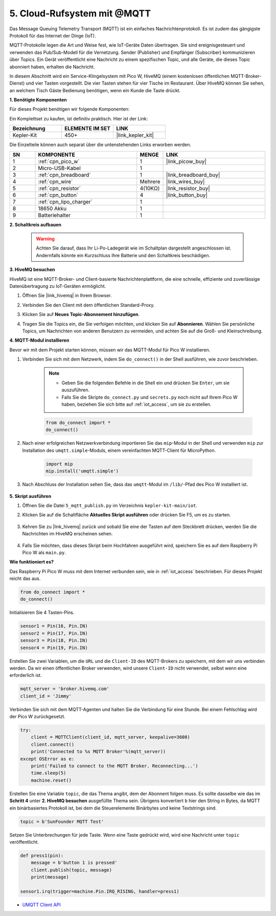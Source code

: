 .. _nt_mqtt_publish:

5. Cloud-Rufsystem mit @MQTT
============================================

Das Message Queuing Telemetry Transport (MQTT) ist ein einfaches Nachrichtenprotokoll. Es ist zudem das gängigste Protokoll für das Internet der Dinge (IoT).

MQTT-Protokolle legen die Art und Weise fest, wie IoT-Geräte Daten übertragen. Sie sind ereignisgesteuert und verwenden das Pub/Sub-Modell für die Vernetzung. Sender (Publisher) und Empfänger (Subscriber) kommunizieren über Topics. Ein Gerät veröffentlicht eine Nachricht zu einem spezifischen Topic, und alle Geräte, die dieses Topic abonniert haben, erhalten die Nachricht.

In diesem Abschnitt wird ein Service-Klingelsystem mit Pico W, HiveMQ (einem kostenlosen öffentlichen MQTT-Broker-Dienst) und vier Tasten vorgestellt. Die vier Tasten stehen für vier Tische im Restaurant. Über HiveMQ können Sie sehen, an welchem Tisch Gäste Bedienung benötigen, wenn ein Kunde die Taste drückt.

**1. Benötigte Komponenten**

Für dieses Projekt benötigen wir folgende Komponenten:

Ein Komplettset zu kaufen, ist definitiv praktisch. Hier ist der Link:

.. list-table::
    :widths: 20 20 20
    :header-rows: 1

    *   - Bezeichnung	
        - ELEMENTE IM SET
        - LINK
    *   - Kepler-Kit	
        - 450+
        - |link_kepler_kit|

Die Einzelteile können auch separat über die untenstehenden Links erworben werden.

.. list-table::
    :widths: 5 20 5 20
    :header-rows: 1

    *   - SN
        - KOMPONENTE	
        - MENGE
        - LINK

    *   - 1
        - :ref:`cpn_pico_w`
        - 1
        - |link_picow_buy|
    *   - 2
        - Micro-USB-Kabel
        - 1
        - 
    *   - 3
        - :ref:`cpn_breadboard`
        - 1
        - |link_breadboard_buy|
    *   - 4
        - :ref:`cpn_wire`
        - Mehrere
        - |link_wires_buy|
    *   - 5
        - :ref:`cpn_resistor`
        - 4(10KΩ)
        - |link_resistor_buy|
    *   - 6
        - :ref:`cpn_button`
        - 4
        - |link_button_buy|
    *   - 7
        - :ref:`cpn_lipo_charger`
        - 1
        -  
    *   - 8
        - 18650 Akku
        - 1
        -  
    *   - 9
        - Batteriehalter
        - 1
        -  

**2. Schaltkreis aufbauen**

    .. warning:: 
        
        Achten Sie darauf, dass Ihr Li-Po-Ladegerät wie im Schaltplan dargestellt angeschlossen ist. Andernfalls könnte ein Kurzschluss Ihre Batterie und den Schaltkreis beschädigen.

.. image:: img/wiring/5.mqtt_pub.png
    :width: 800

**3. HiveMQ besuchen**

HiveMQ ist eine MQTT-Broker- und Client-basierte Nachrichtenplattform, die eine schnelle, effiziente und zuverlässige Datenübertragung zu IoT-Geräten ermöglicht.

1. Öffnen Sie |link_hivemq| in Ihrem Browser.

2. Verbinden Sie den Client mit dem öffentlichen Standard-Proxy.

   .. image:: img/mqtt-1.png


3. Klicken Sie auf **Neues Topic-Abonnement hinzufügen**.

   .. image:: img/mqtt-2.png


4. Tragen Sie die Topics ein, die Sie verfolgen möchten, und klicken Sie auf **Abonnieren**. Wählen Sie persönliche Topics, um Nachrichten von anderen Benutzern zu vermeiden, und achten Sie auf die Groß- und Kleinschreibung.

   .. image:: img/mqtt-3.png

**4. MQTT-Modul installieren**

Bevor wir mit dem Projekt starten können, müssen wir das MQTT-Modul für Pico W installieren.

1. Verbinden Sie sich mit dem Netzwerk, indem Sie ``do_connect()`` in der Shell ausführen, wie zuvor beschrieben.

    .. note::
        * Geben Sie die folgenden Befehle in die Shell ein und drücken Sie ``Enter``, um sie auszuführen.
        * Falls Sie die Skripte ``do_connect.py`` und ``secrets.py`` noch nicht auf Ihrem Pico W haben, beziehen Sie sich bitte auf :ref:`iot_access`, um sie zu erstellen.

    .. code-block:: python

        from do_connect import *
        do_connect()

2. Nach einer erfolgreichen Netzwerkverbindung importieren Sie das ``mip``-Modul in der Shell und verwenden ``mip`` zur Installation des ``umqtt.simple``-Moduls, einem vereinfachten MQTT-Client für MicroPython.

    .. code-block:: python

        import mip
        mip.install('umqtt.simple')

3. Nach Abschluss der Installation sehen Sie, dass das ``umqtt``-Modul im ``/lib/``-Pfad des Pico W installiert ist.

    .. image:: img/5_calling_system1.png

**5. Skript ausführen**

#. Öffnen Sie die Datei ``5_mqtt_publish.py`` im Verzeichnis ``kepler-kit-main/iot``.

#. Klicken Sie auf die Schaltfläche **Aktuelles Skript ausführen** oder drücken Sie F5, um es zu starten.

    .. image:: img/5_calling_system2.png

#. Kehren Sie zu |link_hivemq| zurück und sobald Sie eine der Tasten auf dem Steckbrett drücken, werden Sie die Nachrichten im HiveMQ erscheinen sehen.

    .. image:: img/mqtt-4.png

#. Falls Sie möchten, dass dieses Skript beim Hochfahren ausgeführt wird, speichern Sie es auf dem Raspberry Pi Pico W als ``main.py``.

**Wie funktioniert es?**

Das Raspberry Pi Pico W muss mit dem Internet verbunden sein, wie in :ref:`iot_access` beschrieben. Für dieses Projekt reicht das aus.

.. code-block:: python

    from do_connect import *
    do_connect()

Initialisieren Sie 4 Tasten-Pins.

.. code-block:: python

    sensor1 = Pin(16, Pin.IN)
    sensor2 = Pin(17, Pin.IN)
    sensor3 = Pin(18, Pin.IN)
    sensor4 = Pin(19, Pin.IN)

Erstellen Sie zwei Variablen, um die ``URL`` und die ``Client-ID`` des MQTT-Brokers zu speichern, mit dem wir uns verbinden werden.
Da wir einen öffentlichen Broker verwenden, wird unsere ``Client-ID`` nicht verwendet, selbst wenn eine erforderlich ist.

.. code-block:: python

    mqtt_server = 'broker.hivemq.com'
    client_id = 'Jimmy'

Verbinden Sie sich mit dem MQTT-Agenten und halten Sie die Verbindung für eine Stunde. Bei einem Fehlschlag wird der Pico W zurückgesetzt.

.. code-block:: python

    try:
        client = MQTTClient(client_id, mqtt_server, keepalive=3600)
        client.connect()
        print('Connected to %s MQTT Broker'%(mqtt_server))
    except OSError as e:
        print('Failed to connect to the MQTT Broker. Reconnecting...')
        time.sleep(5)
        machine.reset()

Erstellen Sie eine Variable ``topic``, die das Thema angibt, dem der Abonnent folgen muss. Es sollte dasselbe wie das im **Schritt 4** unter **2. HiveMQ besuchen** ausgefüllte Thema sein.
Übrigens konvertiert ``b`` hier den String in Bytes, da MQTT ein binärbasiertes Protokoll ist, bei dem die Steuerelemente Binärbytes und keine Textstrings sind.

.. code-block:: python

    topic = b'SunFounder MQTT Test'

Setzen Sie Unterbrechungen für jede Taste. Wenn eine Taste gedrückt wird, wird eine Nachricht unter ``topic`` veröffentlicht.

.. code-block:: python

    def press1(pin):
        message = b'button 1 is pressed'
        client.publish(topic, message)
        print(message)

    sensor1.irq(trigger=machine.Pin.IRQ_RISING, handler=press1)

* `UMQTT Client API  <https://pypi.org/project/micropython-umqtt.simple/>`_

.. https://www.tomshardware.com/how-to/send-and-receive-data-raspberry-pi-pico-w-mqtt
